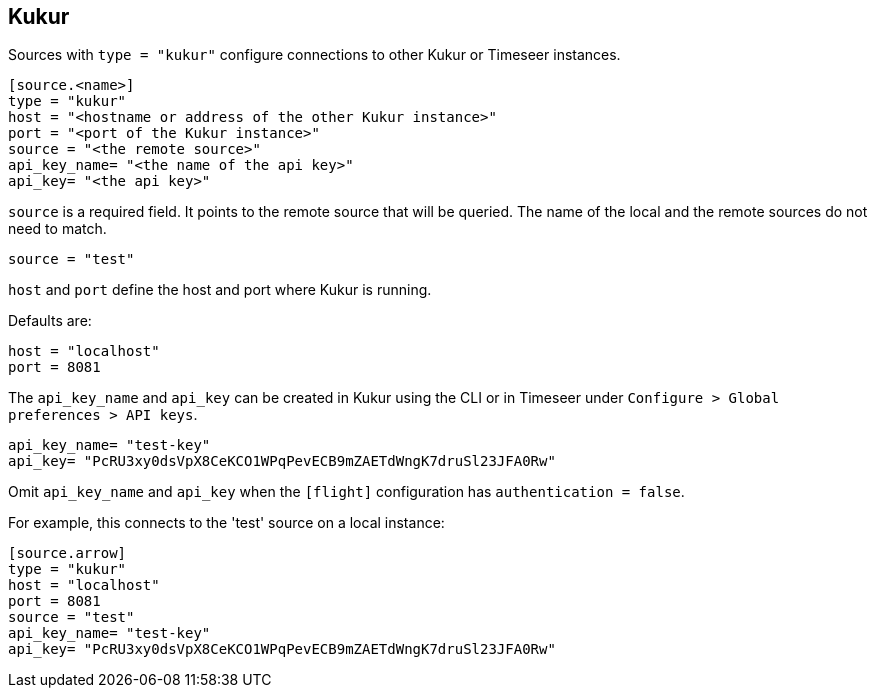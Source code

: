 // SPDX-FileCopyrightText: 2021 Timeseer.AI
// SPDX-License-Identifier: Apache-2.0

== Kukur

Sources with `type = "kukur"` configure connections to other Kukur or Timeseer instances.

```toml
[source.<name>]
type = "kukur"
host = "<hostname or address of the other Kukur instance>"
port = "<port of the Kukur instance>"
source = "<the remote source>"
api_key_name= "<the name of the api key>"
api_key= "<the api key>"
```

`source` is a required field.
It points to the remote source that will be queried.
The name of the local and the remote sources do not need to match.

```toml
source = "test"
```

`host` and `port` define the host and port where Kukur is running.

Defaults are:

```toml
host = "localhost"
port = 8081
```

The `api_key_name` and `api_key` can be created in Kukur using the CLI or in Timeseer under `Configure > Global preferences > API keys`.

```toml
api_key_name= "test-key"
api_key= "PcRU3xy0dsVpX8CeKCO1WPqPevECB9mZAETdWngK7druSl23JFA0Rw"
```

Omit `api_key_name` and `api_key` when the `[flight]` configuration has `authentication = false`.

For example, this connects to the 'test' source on a local instance:

```toml
[source.arrow]
type = "kukur"
host = "localhost"
port = 8081
source = "test"
api_key_name= "test-key"
api_key= "PcRU3xy0dsVpX8CeKCO1WPqPevECB9mZAETdWngK7druSl23JFA0Rw"
```
